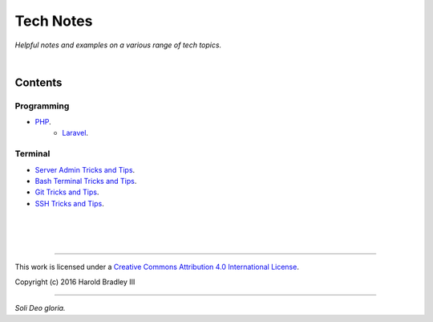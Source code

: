 Tech Notes
##########

*Helpful notes and examples on a various range of tech topics.*

|

Contents
========

Programming
-----------

- `PHP <https://github.com/hbradleyiii/tech_notes/blob/master/programming/php/php.rst>`_.
    - `Laravel <https://github.com/hbradleyiii/tech_notes/blob/master/programming/php/larevel.rst>`_.

Terminal
--------

- `Server Admin Tricks and Tips <https://github.com/hbradleyiii/tech_notes/blob/master/terminal/admin.rst>`_.
- `Bash Terminal Tricks and Tips <https://github.com/hbradleyiii/tech_notes/blob/master/terminal/bash.rst>`_.
- `Git Tricks and Tips <https://github.com/hbradleyiii/tech_notes/blob/master/terminal/git.rst>`_.
- `SSH Tricks and Tips <https://github.com/hbradleyiii/tech_notes/blob/master/terminal/ssh.rst>`_.

|
|
|

----

This work is licensed under a `Creative Commons Attribution 4.0 International License <http://creativecommons.org/licenses/by/4.0>`_.

.. image:: https://i.creativecommons.org/l/by/4.0/88x31.png
    :target: http://creativecommons.org/licenses/by/4.0/

Copyright (c) 2016 Harold Bradley III

----

*Soli Deo gloria.*
